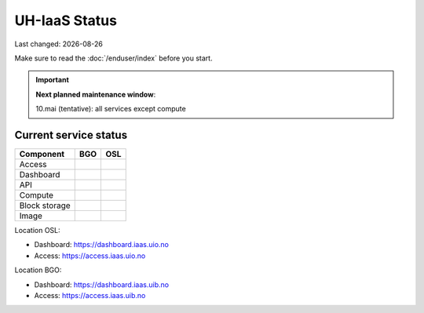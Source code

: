 .. |date| date::

.. |W| image:: images/16x16_warning.png
.. |Y| image:: images/16x16_yes.png
.. |N| image:: images/16x16_no.png

==============
UH-IaaS Status
==============

Last changed: |date|

Make sure to read the :doc:`/enduser/index` before you start.

.. IMPORTANT::
  **Next planned maintenance window**:

  10.mai (tentative): all services except compute

Current service status
======================

============== ==== ====
Component      BGO  OSL
============== ==== ====
Access         |N|  |N|
Dashboard      |Y|  |N|
API            |W|  |N|
Compute        |Y|  |N|
Block storage  |Y|  |N|
Image          |Y|  |N|
============== ==== ====

Location OSL:

- Dashboard: https://dashboard.iaas.uio.no

- Access: https://access.iaas.uio.no

Location BGO:

- Dashboard: https://dashboard.iaas.uib.no

- Access: https://access.iaas.uib.no
